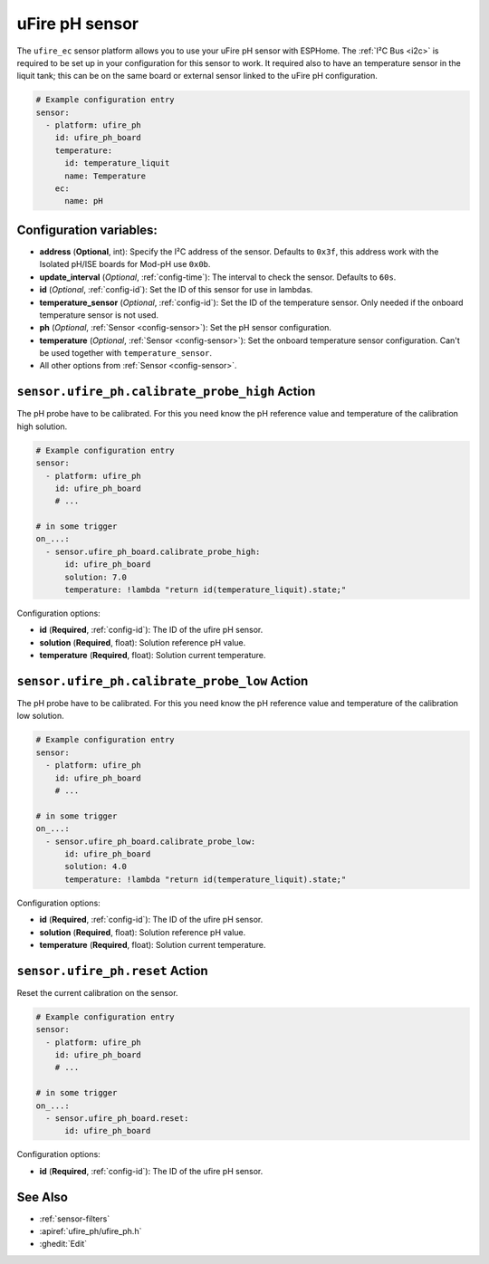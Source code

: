 uFire pH sensor
===================

.. seo::
    :description: Instructions for setting up uFire pH sensor in esphome
    :image: ufire_ph.png
    :keywords: ufire ph sensor temperature esphome

The ``ufire_ec`` sensor platform allows you to use your uFire pH sensor with
ESPHome. The :ref:`I²C Bus <i2c>` is
required to be set up in your configuration for this sensor to work.
It required also to have an temperature sensor in the liquit tank; this can
be on the same board or external sensor linked to the uFire pH configuration.

.. figure:: images/ufire_ph.png
    :align: center
    :width: 100.0%

.. code-block:: yaml

    # Example configuration entry
    sensor:
      - platform: ufire_ph  
        id: ufire_ph_board
        temperature:
          id: temperature_liquit
          name: Temperature
        ec:
          name: pH


Configuration variables:
------------------------

- **address** (**Optional**, int): Specify the I²C address of the sensor. Defaults to ``0x3f``,
  this address work with the Isolated pH/ISE boards for Mod-pH use ``0x0b``.
- **update_interval** (*Optional*, :ref:`config-time`): The interval to check the
  sensor. Defaults to ``60s``.
- **id** (*Optional*, :ref:`config-id`): Set the ID of this sensor for use in lambdas.
- **temperature_sensor** (*Optional*, :ref:`config-id`): Set the ID of the temperature
  sensor. Only needed if the onboard temperature sensor is not used.
- **ph** (*Optional*, :ref:`Sensor <config-sensor>`): Set the pH sensor configuration.
- **temperature** (*Optional*, :ref:`Sensor <config-sensor>`): Set the onboard temperature sensor configuration.
  Can't be used together with ``temperature_sensor``.
- All other options from :ref:`Sensor <config-sensor>`.

.. _sensor-ufire_ph-calibrate_probe_high_action:

``sensor.ufire_ph.calibrate_probe_high`` Action
------------------------------------------

The pH probe have to be calibrated. For this you need know the pH reference value and temperature
of the calibration high solution.

.. code-block:: yaml

    # Example configuration entry
    sensor:
      - platform: ufire_ph
        id: ufire_ph_board
        # ...

    # in some trigger
    on_...:
      - sensor.ufire_ph_board.calibrate_probe_high:
          id: ufire_ph_board
          solution: 7.0
          temperature: !lambda "return id(temperature_liquit).state;"

Configuration options:

- **id** (**Required**, :ref:`config-id`): The ID of the ufire pH sensor.
- **solution** (**Required**, float): Solution reference pH value.
- **temperature** (**Required**, float): Solution current temperature.

.. _sensor-ufire_ph-calibrate_probe_low_action:

``sensor.ufire_ph.calibrate_probe_low`` Action
------------------------------------------

The pH probe have to be calibrated. For this you need know the pH reference value and temperature
of the calibration low solution.

.. code-block:: yaml

    # Example configuration entry
    sensor:
      - platform: ufire_ph
        id: ufire_ph_board
        # ...

    # in some trigger
    on_...:
      - sensor.ufire_ph_board.calibrate_probe_low:
          id: ufire_ph_board
          solution: 4.0
          temperature: !lambda "return id(temperature_liquit).state;"

Configuration options:

- **id** (**Required**, :ref:`config-id`): The ID of the ufire pH sensor.
- **solution** (**Required**, float): Solution reference pH value.
- **temperature** (**Required**, float): Solution current temperature.

.. _sensor-ufire_ph-reset_action:

``sensor.ufire_ph.reset`` Action
--------------------------------

Reset the current calibration on the sensor.

.. code-block:: yaml

    # Example configuration entry
    sensor:
      - platform: ufire_ph
        id: ufire_ph_board
        # ...

    # in some trigger
    on_...:
      - sensor.ufire_ph_board.reset:
          id: ufire_ph_board

Configuration options:

- **id** (**Required**, :ref:`config-id`): The ID of the ufire pH sensor.

See Also
--------

- :ref:`sensor-filters`
- :apiref:`ufire_ph/ufire_ph.h`
- :ghedit:`Edit`
